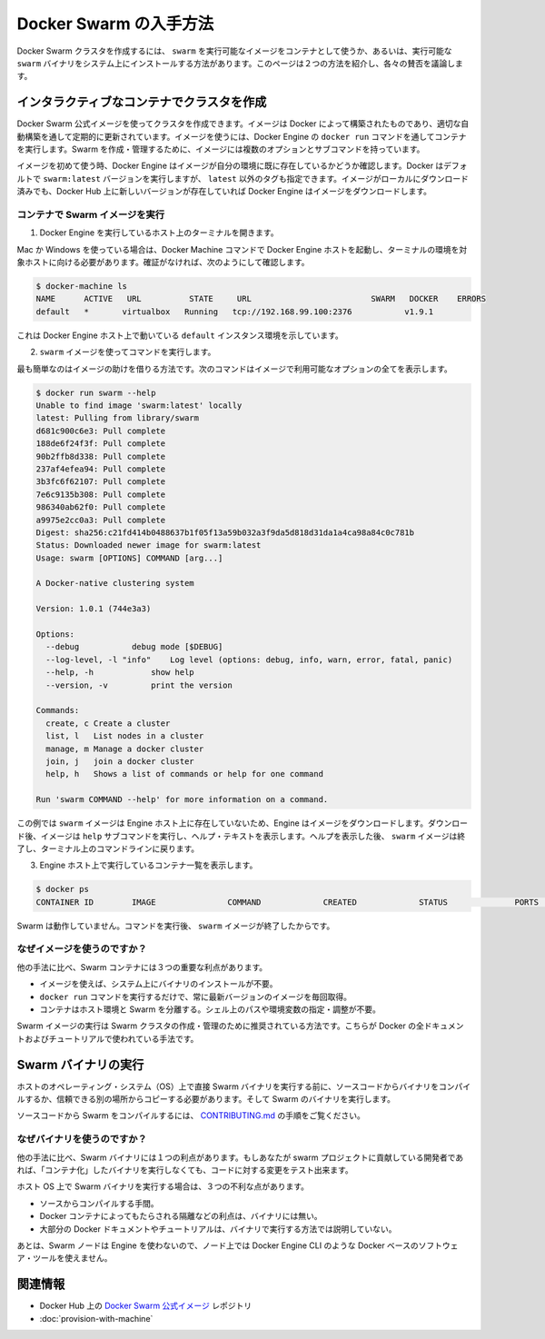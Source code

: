 .. *- coding: utf-8 -*-
.. URL: https://docs.docker.com/swarm/get-swarm/
.. SOURCE: https://github.com/docker/swarm/blob/master/docs/get-swarm.md
   doc version: 1.10
      https://github.com/docker/swarm/commits/master/docs/get-swarm.md
.. check date: 2016/02/26
.. Commits on Feb 4, 2016 a1e183c4bd9658f91b2d435ebba5a61a82cebd0e
.. -------------------------------------------------------------------

.. How to get Docker Swarm

.. _how-to-get-docker-swarm:

==============================
Docker Swarm の入手方法
==============================

.. You can create a Docker Swarm cluster using the swarm executable image from a container or using an executable swarm binary you install on your system. This page introduces the two methods and discusses their pros and cons.

Docker Swarm クラスタを作成するには、 ``swarm`` を実行可能なイメージをコンテナとして使うか、あるいは、実行可能な ``swarm`` バイナリをシステム上にインストールする方法があります。このページは２つの方法を紹介し、各々の賛否を議論します。

.. Create a cluster with an interactive container

.. _create-a-cluster-with-an-interactive-container:

インタラクティブなコンテナでクラスタを作成
==================================================

.. You can use the Docker Swarm official image to create a cluster. The image is built by Docker and updated regularly through an automated build. To use the image, you run it a container via the Engine docker run command. The image has multiple options and subcommands you can use to create and manage a Swarm cluster.

Docker Swarm 公式イメージを使ってクラスタを作成できます。イメージは Docker によって構築されたものであり、適切な自動構築を通して定期的に更新されています。イメージを使うには、Docker Engine の ``docker run`` コマンドを通してコンテナを実行します。Swarm を作成・管理するために、イメージには複数のオプションとサブコマンドを持っています。

.. The first time you use any image, Docker Engine checks to see if you already have the image in your environment. By default Docker runs the swarm:latest version but you can also specify a tag other than latest. If you have an image locally but a newer one exists on Docker Hub, Engine downloads it.

イメージを初めて使う時、Docker Engine はイメージが自分の環境に既に存在しているかどうか確認します。Docker はデフォルトで ``swarm:latest`` バージョンを実行しますが、 ``latest`` 以外のタグも指定できます。イメージがローカルにダウンロード済みでも、Docker Hub 上に新しいバージョンが存在していれば Docker Engine はイメージをダウンロードします。

.. Run the Swarm image from a container

.. _run-the-swarm-image-from-a-container:

コンテナで Swarm イメージを実行
----------------------------------------

.. Open a terminal on a host running Engine.

1. Docker Engine を実行しているホスト上のターミナルを開きます。

.. If you are using Mac or Windows, then you must make sure you have started an Docker Engine host running and pointed your terminal environment to it with the Docker Machine commands. If you aren’t sure, you can verify:

Mac か Windows を使っている場合は、Docker Machine コマンドで Docker Engine ホストを起動し、ターミナルの環境を対象ホストに向ける必要があります。確証がなければ、次のようにして確認します。

.. code-block:: bash

   $ docker-machine ls
   NAME      ACTIVE   URL          STATE     URL                         SWARM   DOCKER    ERRORS
   default   *       virtualbox   Running   tcp://192.168.99.100:2376           v1.9.1    

.. This shows an environment running an Engine host on the default instance.

これは Docker Engine ホスト上で動いている ``default`` インスタンス環境を示しています。

.. Use the swarm image to execute a command.

2. ``swarm`` イメージを使ってコマンドを実行します。

.. The easiest command is to get the help for the image. This command shows all the options that are available with the image.

最も簡単なのはイメージの助けを借りる方法です。次のコマンドはイメージで利用可能なオプションの全てを表示します。

.. code-block:: bash

   $ docker run swarm --help
   Unable to find image 'swarm:latest' locally
   latest: Pulling from library/swarm
   d681c900c6e3: Pull complete
   188de6f24f3f: Pull complete
   90b2ffb8d338: Pull complete
   237af4efea94: Pull complete
   3b3fc6f62107: Pull complete
   7e6c9135b308: Pull complete
   986340ab62f0: Pull complete
   a9975e2cc0a3: Pull complete
   Digest: sha256:c21fd414b0488637b1f05f13a59b032a3f9da5d818d31da1a4ca98a84c0c781b
   Status: Downloaded newer image for swarm:latest
   Usage: swarm [OPTIONS] COMMAND [arg...]
   
   A Docker-native clustering system
   
   Version: 1.0.1 (744e3a3)
   
   Options:
     --debug           debug mode [$DEBUG]
     --log-level, -l "info"    Log level (options: debug, info, warn, error, fatal, panic)
     --help, -h            show help
     --version, -v         print the version
   
   Commands:
     create, c Create a cluster
     list, l   List nodes in a cluster
     manage, m Manage a docker cluster
     join, j   join a docker cluster
     help, h   Shows a list of commands or help for one command
   
   Run 'swarm COMMAND --help' for more information on a command.

.. In this example, the swarm image did not exist on the Engine host, so the Engine downloaded it. After it downloaded, the image executed the help subcommand to display the help text. After displaying the help, the swarm image exits and returns your to your terminal command line.

この例では ``swarm`` イメージは Engine ホスト上に存在していないため、Engine はイメージをダウンロードします。ダウンロード後、イメージは ``help`` サブコマンドを実行し、ヘルプ・テキストを表示します。ヘルプを表示した後、 ``swarm`` イメージは終了し、ターミナル上のコマンドラインに戻ります。

.. List the running containers on your Engine host.

3. Engine ホスト上で実行しているコンテナ一覧を表示します。

.. code-block:: bash

   $ docker ps
   CONTAINER ID        IMAGE               COMMAND             CREATED             STATUS              PORTS               NAMES

.. Swarm is no longer running. The swarm image exits after you issue it a command.

Swarm は動作していません。コマンドを実行後、 ``swarm`` イメージが終了したからです。

.. Why use the image?

なぜイメージを使うのですか？
------------------------------

.. Using a Swarm container has three key benefits over other methods:

他の手法に比べ、Swarm コンテナには３つの重要な利点があります。

..    You don’t need to install a binary on the system to use the image.
    The single command docker run command gets and run the most recent version of the image every time.
    The container isolates Swarm from your host environment. You don’t need to perform or maintain shell paths and environments.

* イメージを使えば、システム上にバイナリのインストールが不要。
* ``docker run`` コマンドを実行するだけで、常に最新バージョンのイメージを毎回取得。
* コンテナはホスト環境と Swarm を分離する。シェル上のパスや環境変数の指定・調整が不要。

.. Running the Swarm image is the recommended way to create and manage your Swarm cluster. All of Docker’s documentation and tutorials use this method.

Swarm イメージの実行は Swarm クラスタの作成・管理のために推奨されている方法です。こちらが Docker の全ドキュメントおよびチュートリアルで使われている手法です。

.. Run a Swarm binary

Swarm バイナリの実行
====================

.. Before you run a Swarm binary directly on a host operating system (OS), you compile the binary from the source code or get a trusted copy from another location. Then you run the Swarm binary.

ホストのオペレーティング・システム（OS）上で直接 Swarm バイナリを実行する前に、ソースコードからバイナリをコンパイルするか、信頼できる別の場所からコピーする必要があります。そして Swarm のバイナリを実行します。

.. To compile Swarm from source code, refer to the instructions in CONTRIBUTING.md.

ソースコードから Swarm をコンパイルするには、 `CONTRIBUTING.md <http://github.com/docker/swarm/blob/master/CONTRIBUTING.md>`_ の手順をご覧ください。

.. Why use the binary?

なぜバイナリを使うのですか？
------------------------------

.. Using a Swarm binary this way has one key benefit over other methods: If you are a developer who contributes to the Swarm project, you can test your code changes without “containerizing” the binary before you run it.

他の手法に比べ、Swarm バイナリには１つの利点があります。もしあなたが swarm プロジェクトに貢献している開発者であれば、「コンテナ化」したバイナリを実行しなくても、コードに対する変更をテスト出来ます。

.. Running a Swarm binary on the host OS has disadvantages:

ホスト OS 上で Swarm バイナリを実行する場合は、３つの不利な点があります。

..    Compilation from source is a burden.
    The binary doesn’t have the benefits that Docker containers provide, such as isolation.
    Most Docker documentation and tutorials don’t show this method of running swarm.

* ソースからコンパイルする手間。
* Docker コンテナによってもたらされる隔離などの利点は、バイナリには無い。
* 大部分の Docker ドキュメントやチュートリアルは、バイナリで実行する方法では説明していない。

.. Lastly, because the Swarm nodes don’t use Engine, you can’t use Docker-based software tools, such as Docker Engine CLI at the node level.

あとは、Swarm ノードは Engine を使わないので、ノード上では Docker Engine CLI のような Docker ベースのソフトウェア・ツールを使えません。

.. Related information

関連情報
==========

..    Docker Swarm official image repository on Docker Hub
    Provision a Swarm with Docker Machine

* Docker Hub 上の `Docker Swarm 公式イメージ <https://hub.docker.com/_/swarm/>`_ レポジトリ
* :doc:`provision-with-machine`

.. seealso:: 

   How to get Docker Swarm
      https://docs.docker.com/swarm/get-swarm/
